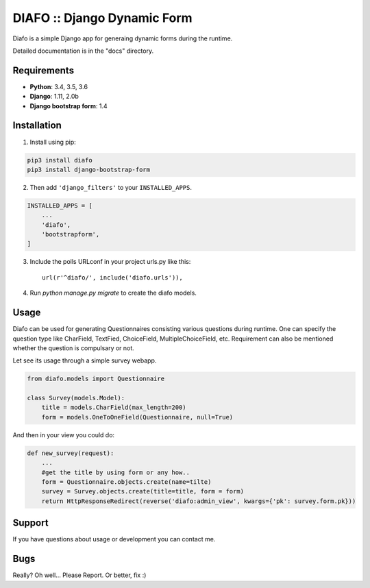 ==============================
DIAFO :: Django Dynamic Form
==============================

Diafo is a simple Django app for generaing dynamic forms during the runtime. 

Detailed documentation is in the "docs" directory.


Requirements
------------

* **Python**: 3.4, 3.5, 3.6
* **Django**: 1.11, 2.0b
* **Django bootstrap form**: 1.4


Installation
------------

1. Install using pip:

.. code-block:: sh

    pip3 install diafo
    pip3 install django-bootstrap-form

2. Then add ``'django_filters'`` to your ``INSTALLED_APPS``.

.. code-block:: python

    INSTALLED_APPS = [
        ...
        'diafo',
	'bootstrapform',
    ]

3. Include the polls URLconf in your project urls.py like this::

    url(r'^diafo/', include('diafo.urls')),

4.  Run `python manage.py migrate` to create the diafo models.



Usage
-----

Diafo can be used for generating Questionnaires consisting various questions during runtime. One can specify the question type like CharField, TextFied, ChoiceField, MultipleChoiceField, etc. Requirement can also be mentioned whether the question is compulsary or not. 

Let see its usage through a simple survey webapp.

.. code-block:: python

    from diafo.models import Questionnaire

    class Survey(models.Model):
	title = models.CharField(max_length=200)
    	form = models.OneToOneField(Questionnaire, null=True)

        


And then in your view you could do:

.. code-block:: python

    def new_survey(request):
	...
	#get the title by using form or any how..
	form = Questionnaire.objects.create(name=tilte)
        survey = Survey.objects.create(title=title, form = form)
	return HttpResponseRedirect(reverse('diafo:admin_view', kwargs={'pk': survey.form.pk}))
           




Support
-------

If you have questions about usage or development you can contact me.

Bugs
----

Really? Oh well... Please Report. Or better, fix :)
